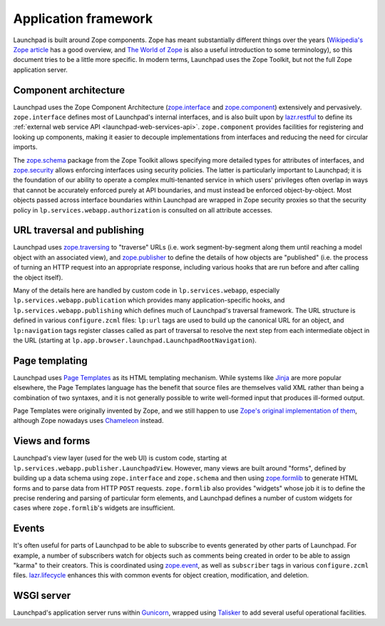 =====================
Application framework
=====================

Launchpad is built around Zope components.  Zope has meant substantially
different things over the years (`Wikipedia's Zope article
<https://en.wikipedia.org/wiki/Zope>`_ has a good overview, and `The World
of Zope <https://zope.dev/world.html>`_ is also a useful introduction to
some terminology), so this document tries to be a little more specific.  In
modern terms, Launchpad uses the Zope Toolkit, but not the full Zope
application server.

Component architecture
----------------------

Launchpad uses the Zope Component Architecture (`zope.interface
<https://zopeinterface.readthedocs.io/>`_ and `zope.component
<https://zopecomponent.readthedocs.io/>`_) extensively and pervasively.
``zope.interface`` defines most of Launchpad's internal interfaces, and is
also built upon by `lazr.restful <https://lazrrestful.readthedocs.io/>`_ to
define its :ref:`external web service API <launchpad-web-services-api>`.
``zope.component`` provides facilities for registering and looking up
components, making it easier to decouple implementations from interfaces and
reducing the need for circular imports.

The `zope.schema <https://zopeschema.readthedocs.io/>`_ package from the
Zope Toolkit allows specifying more detailed types for attributes of
interfaces, and `zope.security <https://zopesecurity.readthedocs.io/>`_
allows enforcing interfaces using security policies.  The latter is
particularly important to Launchpad; it is the foundation of our ability to
operate a complex multi-tenanted service in which users' privileges often
overlap in ways that cannot be accurately enforced purely at API boundaries,
and must instead be enforced object-by-object.  Most objects passed across
interface boundaries within Launchpad are wrapped in Zope security proxies
so that the security policy in ``lp.services.webapp.authorization`` is
consulted on all attribute accesses.

URL traversal and publishing
----------------------------

Launchpad uses `zope.traversing <https://zopetraversing.readthedocs.io/>`_
to "traverse" URLs (i.e. work segment-by-segment along them until reaching a
model object with an associated view), and `zope.publisher
<https://zopepublisher.readthedocs.io/>`_ to define the details of how
objects are "published" (i.e. the process of turning an HTTP request into an
appropriate response, including various hooks that are run before and after
calling the object itself).

Many of the details here are handled by custom code in
``lp.services.webapp``, especially ``lp.services.webapp.publication`` which
provides many application-specific hooks, and
``lp.services.webapp.publishing`` which defines much of Launchpad's
traversal framework.  The URL structure is defined in various
``configure.zcml`` files: ``lp:url`` tags are used to build up the canonical
URL for an object, and ``lp:navigation`` tags register classes called as
part of traversal to resolve the next step from each intermediate object in
the URL (starting at ``lp.app.browser.launchpad.LaunchpadRootNavigation``).

Page templating
---------------

Launchpad uses `Page Templates <https://pagetemplates.readthedocs.io/>`_ as
its HTML templating mechanism.  While systems like `Jinja
<https://jinja.palletsprojects.com/>`_ are more popular elsewhere, the Page
Templates language has the benefit that source files are themselves valid
XML rather than being a combination of two syntaxes, and it is not generally
possible to write well-formed input that produces ill-formed output.

Page Templates were originally invented by Zope, and we still happen to use
`Zope's original implementation of them
<https://zopepagetemplate.readthedocs.io/>`_, although Zope nowadays uses
`Chameleon <https://chameleon.readthedocs.io/>`_ instead.

Views and forms
---------------

Launchpad's view layer (used for the web UI) is custom code, starting at
``lp.services.webapp.publisher.LaunchpadView``.  However, many views are
built around "forms", defined by building up a data schema using
``zope.interface`` and ``zope.schema`` and then using `zope.formlib
<https://zopeformlib.readthedocs.io/>`_ to generate HTML forms and to parse
data from HTTP ``POST`` requests.  ``zope.formlib`` also provides "widgets"
whose job it is to define the precise rendering and parsing of particular
form elements, and Launchpad defines a number of custom widgets for cases
where ``zope.formlib``'s widgets are insufficient.

Events
------

It's often useful for parts of Launchpad to be able to subscribe to events
generated by other parts of Launchpad.  For example, a number of subscribers
watch for objects such as comments being created in order to be able to
assign "karma" to their creators.  This is coordinated using `zope.event
<https://zopeevent.readthedocs.io/>`_, as well as ``subscriber`` tags in
various ``configure.zcml`` files.  `lazr.lifecycle
<https://lazrlifecycle.readthedocs.io/>`_ enhances this with common events
for object creation, modification, and deletion.

WSGI server
-----------

Launchpad's application server runs within `Gunicorn
<https://docs.gunicorn.org/>`_, wrapped using `Talisker
<https://pypi.org/project/talisker/>`_ to add several useful operational
facilities.
